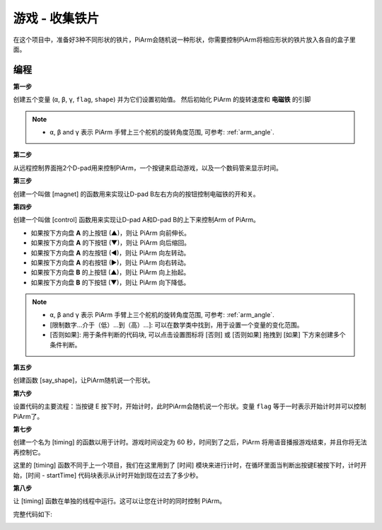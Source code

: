游戏 - 收集铁片
==============================

在这个项目中，准备好3种不同形状的铁片，PiArm会随机说一种形状，你需要控制PiArm将相应形状的铁片放入各自的盒子里面。

.. image:: img/iron1.png

编程
-----------------

**第一步**

创建五个变量 (``α``, ``β``, ``γ``, ``flag``, ``shape``) 并为它们设置初始值。 然后初始化 PiArm 的旋转速度和 **电磁铁** 的引脚

.. note::

    * ``α``, ``β`` and ``γ`` 表示 PiArm 手臂上三个舵机的旋转角度范围, 可参考: :ref:`arm_angle`.

.. image:: img/iron2.png


**第二步**

从远程控制界面拖2个D-pad用来控制PiArm，一个按键来启动游戏，以及一个数码管来显示时间。

.. image:: img/iron3.png


**第三步** 

创建一个叫做 [magnet] 的函数用来实现让D-pad B左右方向的按钮控制电磁铁的开和关。

.. image:: img/iron4.png


**第四步**

创建一个叫做 [control] 函数用来实现让D-pad A和D-pad B的上下来控制Arm of PiArm。

* 如果按下方向盘 **A** 的上按钮 (▲)，则让 PiArm 向前伸长。
* 如果按下方向盘 **A** 的下按钮 (▼)，则让 PiArm 向后缩回。
* 如果按下方向盘 **A** 的左按钮 (◀)，则让 PiArm 向左转动。
* 如果按下方向盘 **A** 的右按钮 (▶)，则让 PiArm 向右转动。
* 如果按下方向盘 **B** 的上按钮 (▲)，则让 PiArm 向上抬起。
* 如果按下方向盘 **B** 的下按钮 (▼)，则让 PiArm 向下降低。

.. note::

    * ``α``, ``β`` and ``γ`` 表示 PiArm 手臂上三个舵机的旋转角度范围, 可参考: :ref:`arm_angle`.
    * [限制数字...介于（低）...到（高）...]: 可以在数学类中找到，用于设置一个变量的变化范围。
    * [否则如果]: 用于条件判断的代码块, 可以点击设置图标将 [否则] 或 [否则如果] 拖拽到 [如果] 下方来创建多个条件判断。


.. image:: img/iron5.png

**第五步**

创建函数 [say_shape]，让PiArm随机说一个形状。

.. image:: img/iron6.png

**第六步**

设置代码的主要流程：当按键 E 按下时，开始计时，此时PiArm会随机说一个形状。变量 ``flag`` 等于一时表示开始计时并可以控制PiArm了。

.. image:: img/iron7.png

**第七步**

创建一个名为 [timing] 的函数以用于计时。游戏时间设定为 60 秒，时间到了之后，PiArm 将用语音播报游戏结束，并且你将无法再控制它。

这里的 [timing] 函数不同于上一个项目，我们在这里用到了 [时间] 模块来进行计时，在循环里面当判断出按键E被按下时，计时开始，[时间 - startTime] 代码块表示从计时开始到现在过去了多少秒。 

.. image:: img/iron8.png


**第八步**

让 [timing] 函数在单独的线程中运行。这可以让您在计时的同时控制 PiArm。

.. image:: img/iron9.png



完整代码如下:

.. image:: img/iron00.png
    :width: 800

.. image:: img/iron0.png
    :width: 800






